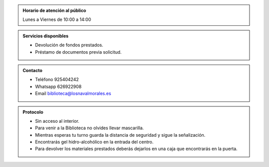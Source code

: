 .. title: Reapertura de la Biblioteca
.. slug: reapertura-fase-1
.. date: 2020-05-26 10:00
.. tags: La Biblioteca, Avisos, Notificaciones
.. description: Reapertura de la Biblioteca a partir del 18 de Mayo

.. admonition:: Horario de atención al público
    
    Lunes a Viernes de 10:00 a 14:00

.. admonition:: Servicios disponibles

 - Devolución de fondos prestados.
 - Préstamo de documentos previa solicitud.

.. admonition:: Contacto

    - Teléfono 925404242
    - Whatsapp 626922908 
    - Email biblioteca@losnavalmorales.es

.. admonition:: Protocolo

 - Sin acceso al interior.
 - Para venir a la Biblioteca no olvides llevar mascarilla.
 - Mientras esperas tu turno guarda la distancia de seguridad y sigue la señalización.
 - Encontrarás gel hidro-alcohólico en la entrada del centro.
 - Para devolver los materiales prestados deberás dejarlos en una caja que encontrarás en la puerta.

.. thumbnail:: /2020/fase1.png
    :align: center
